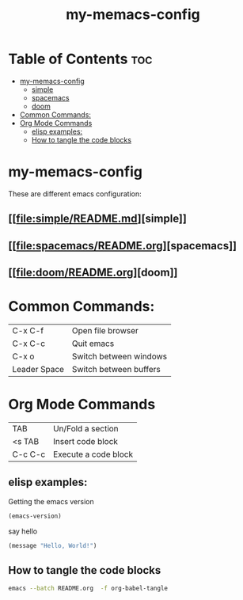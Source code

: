 #+TITLE: my-memacs-config
#+PROPERTY: header-args :tangle elisp.ls

* Table of Contents :toc:
- [[#my-memacs-config][my-memacs-config]]
  - [[#simple][simple]]
  - [[#spacemacs][spacemacs]]
  - [[#doom][doom]]
- [[#common-commands][Common Commands:]]
- [[#org-mode-commands][Org Mode Commands]]
  - [[#elisp-examples][elisp examples:]]
  - [[#how-to-tangle-the-code-blocks][How to tangle the code blocks]]

* my-memacs-config

These are different emacs configuration:

** [[[[file:simple/README.md]]][simple]]
** [[[[file:spacemacs/README.org]]][spacemacs]]
** [[[[file:doom/README.org]]][doom]]


* Common Commands:

| C-x C-f       | Open file browser            |
| C-x C-c       | Quit emacs                   |
| C-x o         | Switch between windows       |
| Leader Space  | Switch between buffers       |

* Org Mode Commands

| TAB     | Un/Fold a section    |
| <s TAB  | Insert code block    |
| C-c C-c | Execute a code block |

** elisp examples:

Getting the emacs version

#+begin_src emacs-lisp
(emacs-version)
#+end_src

#+RESULTS:
: GNU Emacs 30.2 (build 1, aarch64-apple-darwin24.4.0)
:  of 2025-08-15

say hello

#+begin_src emacs-lisp
(message "Hello, World!")
#+end_src

#+RESULTS:
: Hello, World!

** How to tangle the code blocks

#+begin_src bash :tangle no
emacs --batch README.org  -f org-babel-tangle
#+end_src

#+RESULTS:

